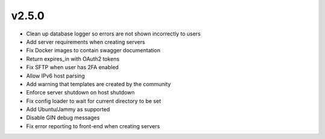 v2.5.0
======

- Clean up database logger so errors are not shown incorrectly to users
- Add server requirements when creating servers
- Fix Docker images to contain swagger documentation
- Return expires_in with OAuth2 tokens
- Fix SFTP when user has 2FA enabled
- Allow IPv6 host parsing
- Add warning that templates are created by the community
- Enforce server shutdown on host shutdown
- Fix config loader to wait for current directory to be set
- Add Ubuntu/Jammy as supported
- Disable GIN debug messages
- Fix error reporting to front-end when creating servers
